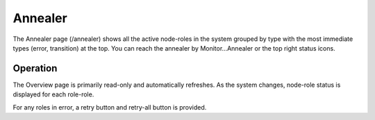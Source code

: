 Annealer
========

The Annealer page (/annealer) shows all the active node-roles in the system grouped by type with the most immediate types (error, transition) at the top.  You can reach the annealer by Monitor...Annealer or the top right status icons.

.. image:: /images/screens/dr_annealier_monitor.png

Operation
---------

The Overview page is primarily read-only and automatically refreshes.  As the system changes, node-role status is displayed for each role-role.  

For any roles in error, a retry button and retry-all button is provided.